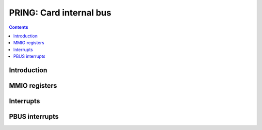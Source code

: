 .. _pring:

========================
PRING: Card internal bus
========================

.. contents::

.. todo:: write me


Introduction
============

.. todo:: write me


MMIO registers
==============

.. space:: 8 pring 0x10000 card internal bus

   .. todo:: write me


.. _pring-intr:

Interrupts
==========

.. todo:: write me


.. _pbus-intr-mmio-ring-err:

PBUS interrupts
===============

.. todo:: write me
